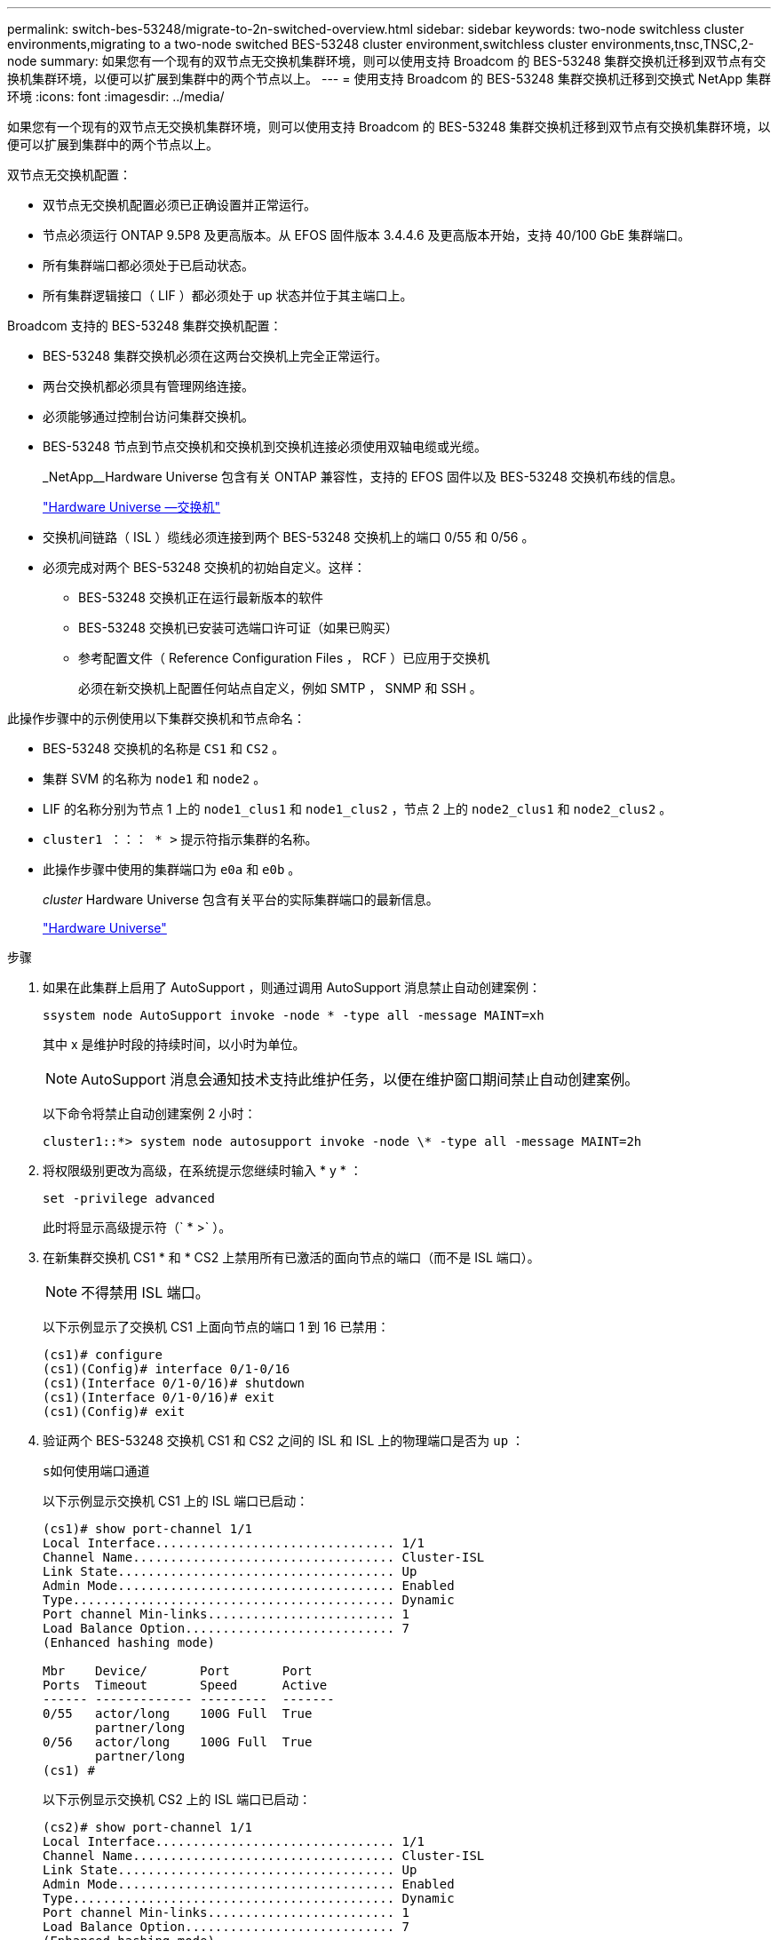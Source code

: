 ---
permalink: switch-bes-53248/migrate-to-2n-switched-overview.html 
sidebar: sidebar 
keywords: two-node switchless cluster environments,migrating to a two-node switched BES-53248 cluster environment,switchless cluster environments,tnsc,TNSC,2-node 
summary: 如果您有一个现有的双节点无交换机集群环境，则可以使用支持 Broadcom 的 BES-53248 集群交换机迁移到双节点有交换机集群环境，以便可以扩展到集群中的两个节点以上。 
---
= 使用支持 Broadcom 的 BES-53248 集群交换机迁移到交换式 NetApp 集群环境
:icons: font
:imagesdir: ../media/


[role="lead"]
如果您有一个现有的双节点无交换机集群环境，则可以使用支持 Broadcom 的 BES-53248 集群交换机迁移到双节点有交换机集群环境，以便可以扩展到集群中的两个节点以上。

双节点无交换机配置：

* 双节点无交换机配置必须已正确设置并正常运行。
* 节点必须运行 ONTAP 9.5P8 及更高版本。从 EFOS 固件版本 3.4.4.6 及更高版本开始，支持 40/100 GbE 集群端口。
* 所有集群端口都必须处于已启动状态。
* 所有集群逻辑接口（ LIF ）都必须处于 up 状态并位于其主端口上。


Broadcom 支持的 BES-53248 集群交换机配置：

* BES-53248 集群交换机必须在这两台交换机上完全正常运行。
* 两台交换机都必须具有管理网络连接。
* 必须能够通过控制台访问集群交换机。
* BES-53248 节点到节点交换机和交换机到交换机连接必须使用双轴电缆或光缆。
+
_NetApp__Hardware Universe 包含有关 ONTAP 兼容性，支持的 EFOS 固件以及 BES-53248 交换机布线的信息。

+
https://hwu.netapp.com/Switch/Index["Hardware Universe —交换机"^]

* 交换机间链路（ ISL ）缆线必须连接到两个 BES-53248 交换机上的端口 0/55 和 0/56 。
* 必须完成对两个 BES-53248 交换机的初始自定义。这样：
+
** BES-53248 交换机正在运行最新版本的软件
** BES-53248 交换机已安装可选端口许可证（如果已购买）
** 参考配置文件（ Reference Configuration Files ， RCF ）已应用于交换机
+
必须在新交换机上配置任何站点自定义，例如 SMTP ， SNMP 和 SSH 。





此操作步骤中的示例使用以下集群交换机和节点命名：

* BES-53248 交换机的名称是 `CS1` 和 `CS2` 。
* 集群 SVM 的名称为 `node1` 和 `node2` 。
* LIF 的名称分别为节点 1 上的 `node1_clus1` 和 `node1_clus2` ，节点 2 上的 `node2_clus1` 和 `node2_clus2` 。
* `cluster1 ：：： * >` 提示符指示集群的名称。
* 此操作步骤中使用的集群端口为 `e0a` 和 `e0b` 。
+
_cluster_ Hardware Universe 包含有关平台的实际集群端口的最新信息。

+
https://hwu.netapp.com["Hardware Universe"^]



.步骤
. 如果在此集群上启用了 AutoSupport ，则通过调用 AutoSupport 消息禁止自动创建案例：
+
`ssystem node AutoSupport invoke -node * -type all -message MAINT=xh`

+
其中 x 是维护时段的持续时间，以小时为单位。

+

NOTE: AutoSupport 消息会通知技术支持此维护任务，以便在维护窗口期间禁止自动创建案例。

+
以下命令将禁止自动创建案例 2 小时：

+
[listing]
----
cluster1::*> system node autosupport invoke -node \* -type all -message MAINT=2h
----
. 将权限级别更改为高级，在系统提示您继续时输入 * y * ：
+
`set -privilege advanced`

+
此时将显示高级提示符（` * >` ）。

. 在新集群交换机 CS1 * 和 * CS2 上禁用所有已激活的面向节点的端口（而不是 ISL 端口）。
+

NOTE: 不得禁用 ISL 端口。

+
以下示例显示了交换机 CS1 上面向节点的端口 1 到 16 已禁用：

+
[listing]
----
(cs1)# configure
(cs1)(Config)# interface 0/1-0/16
(cs1)(Interface 0/1-0/16)# shutdown
(cs1)(Interface 0/1-0/16)# exit
(cs1)(Config)# exit
----
. 验证两个 BES-53248 交换机 CS1 和 CS2 之间的 ISL 和 ISL 上的物理端口是否为 `up` ：
+
`s如何使用端口通道`

+
以下示例显示交换机 CS1 上的 ISL 端口已启动：

+
[listing]
----
(cs1)# show port-channel 1/1
Local Interface................................ 1/1
Channel Name................................... Cluster-ISL
Link State..................................... Up
Admin Mode..................................... Enabled
Type........................................... Dynamic
Port channel Min-links......................... 1
Load Balance Option............................ 7
(Enhanced hashing mode)

Mbr    Device/       Port       Port
Ports  Timeout       Speed      Active
------ ------------- ---------  -------
0/55   actor/long    100G Full  True
       partner/long
0/56   actor/long    100G Full  True
       partner/long
(cs1) #
----
+
以下示例显示交换机 CS2 上的 ISL 端口已启动：

+
[listing]
----
(cs2)# show port-channel 1/1
Local Interface................................ 1/1
Channel Name................................... Cluster-ISL
Link State..................................... Up
Admin Mode..................................... Enabled
Type........................................... Dynamic
Port channel Min-links......................... 1
Load Balance Option............................ 7
(Enhanced hashing mode)

Mbr    Device/       Port       Port
Ports  Timeout       Speed      Active
------ ------------- ---------  -------
0/55   actor/long    100G Full  True
       partner/long
0/56   actor/long    100G Full  True
       partner/long
(cs2) #
----
. 显示相邻设备的列表：
+
`s如何使用 isdp 邻居`

+
此命令可提供有关连接到系统的设备的信息。

+
以下示例列出了交换机 CS1 上的相邻设备：

+
[listing]
----
(cs1)# show isdp neighbors

Capability Codes: R - Router, T - Trans Bridge, B - Source Route Bridge,
                  S - Switch, H - Host, I - IGMP, r - Repeater
Device ID      Intf     Holdtime  Capability   Platform    Port ID
-------------- -------- --------- ------------ ----------- ---------
cs2            0/55     176       R            BES-53248   0/55
cs2            0/56     176       R            BES-53248   0/56
----
+
以下示例列出了交换机 CS2 上的相邻设备：

+
[listing]
----

(cs2)# show isdp neighbors

Capability Codes: R - Router, T - Trans Bridge, B - Source Route Bridge,
                  S - Switch, H - Host, I - IGMP, r - Repeater
Device ID      Intf     Holdtime  Capability   Platform    Port ID
-------------- -------- --------- ------------ ----------- ---------
cs2            0/55     176       R            BES-53248   0/55
cs2            0/56     176       R            BES-53248   0/56
----
. 验证所有集群端口是否均为 `up` ：
+
`network port show -ipspace cluster`

+
对于 `Link` 和 `Healthy` ，每个端口均应显示 up for `Health Status` 。

+
[listing]
----
cluster1::*> network port show -ipspace Cluster

Node: node1

                                                  Speed(Mbps) Health
Port      IPspace      Broadcast Domain Link MTU  Admin/Oper  Status
--------- ------------ ---------------- ---- ---- ----------- --------
e0a       Cluster      Cluster          up   9000  auto/10000 healthy
e0b       Cluster      Cluster          up   9000  auto/10000 healthy

Node: node2

                                                  Speed(Mbps) Health
Port      IPspace      Broadcast Domain Link MTU  Admin/Oper  Status
--------- ------------ ---------------- ---- ---- ----------- --------
e0a       Cluster      Cluster          up   9000  auto/10000 healthy
e0b       Cluster      Cluster          up   9000  auto/10000 healthy

4 entries were displayed.
----
. `所有集群 LIF 是否均已` 启动 `且正常运行：` network interface show -vserver Cluster
+
每个集群 LIF 应显示 `true` for `is Home` and have a `StStatus Admin/Oper` of `up/up`

+
[listing]
----

cluster1::*> network interface show -vserver Cluster

            Logical    Status     Network            Current       Current Is
Vserver     Interface  Admin/Oper Address/Mask       Node          Port    Home
----------- ---------- ---------- ------------------ ------------- ------- -----
Cluster
            node1_clus1  up/up    169.254.209.69/16  node1         e0a     true
            node1_clus2  up/up    169.254.49.125/16  node1         e0b     true
            node2_clus1  up/up    169.254.47.194/16  node2         e0a     true
            node2_clus2  up/up    169.254.19.183/16  node2         e0b     true
4 entries were displayed.
----
. 验证是否已在所有集群 LIF 上启用 `auto-revert` ： `network interface show -vserver cluster -fields auto-revert`
+
[listing]
----
cluster1::*> network interface show -vserver Cluster -fields auto-revert

          Logical
Vserver   Interface     Auto-revert
--------- ------------- ------------
Cluster
          node1_clus1   true
          node1_clus2   true
          node2_clus1   true
          node2_clus2   true

4 entries were displayed.
----
. 从 node1 上的集群端口 e0a 断开缆线连接，然后使用 BES-53248 交换机支持的相应布线方式将 e0a 连接到集群交换机 CS1 上的端口 1 。
+
_NetApp Hardware Universe _ 包含有关布线的详细信息。

+
https://hwu.netapp.com/Switch/Index["Hardware Universe —交换机"^]

. 从节点 2 上的集群端口 e0a 断开缆线连接，然后使用 BES-53248 交换机支持的相应布线方式将 e0a 连接到集群交换机 CS1 上的端口 2 。
. 启用集群交换机 CS1 上面向节点的所有端口。
+
以下示例显示交换机 CS1 上的端口 1 到 16 已启用：

+
[listing]
----
(cs1)# configure
(cs1)(Config)# interface 0/1-0/16
(cs1)(Interface 0/1-0/16)# no shutdown
(cs1)(Interface 0/1-0/16)# exit
(cs1)(Config)# exit
----
. 验证所有集群 LIF 是否均已启动，正常运行并显示为 `true` for `is Home` ：
+
`network interface show -vserver cluster`

+
以下示例显示 node1 和 node2 上的所有 LIF 均已启动，并且 `为 Home` Results 为 `true` ：

+
[listing]
----
cluster1::*> network interface show -vserver Cluster

         Logical      Status     Network            Current     Current Is
Vserver  Interface    Admin/Oper Address/Mask       Node        Port    Home
-------- ------------ ---------- ------------------ ----------- ------- ----
Cluster
         node1_clus1  up/up      169.254.209.69/16  node1       e0a     true
         node1_clus2  up/up      169.254.49.125/16  node1       e0b     true
         node2_clus1  up/up      169.254.47.194/16  node2       e0a     true
         node2_clus2  up/up      169.254.19.183/16  node2       e0b     true

4 entries were displayed.
----
. 显示有关集群中节点状态的信息：
+
`cluster show`

+
以下示例显示了有关集群中节点的运行状况和资格的信息：

+
[listing]
----
cluster1::*> cluster show

Node                 Health  Eligibility   Epsilon
-------------------- ------- ------------  ------------
node1                true    true          false
node2                true    true          false

2 entries were displayed.
----
. 从 node1 上的集群端口 e0b 断开缆线连接，然后使用 BES-53248 交换机支持的相应布线方式将 e0b 连接到集群交换机 CS2 上的端口 1 。
. 从节点 2 上的集群端口 e0b 断开缆线连接，然后使用 BES-53248 交换机支持的相应布线方式将 e0b 连接到集群交换机 CS2 上的端口 2 。
. 启用集群交换机 CS2 上面向节点的所有端口。
+
以下示例显示交换机 CS2 上的端口 1 到 16 已启用：

+
[listing]
----
(cs2)# configure
(cs2)(Config)# interface 0/1-0/16
(cs2)(Interface 0/1-0/16)# no shutdown
(cs2)(Interface 0/1-0/16)# exit
(cs2)(Config)# exit
----
. 验证所有集群端口是否均为 `up` ：
+
`network port show -ipspace cluster`

+
以下示例显示 node1 和 node2 上的所有集群端口均已启动：

+
[listing]
----
cluster1::*> network port show -ipspace Cluster

Node: node1
                                                                       Ignore
                                                  Speed(Mbps) Health   Health
Port      IPspace      Broadcast Domain Link MTU  Admin/Oper  Status   Status
--------- ------------ ---------------- ---- ---- ----------- -------- ------
e0a       Cluster      Cluster          up   9000  auto/10000 healthy  false
e0b       Cluster      Cluster          up   9000  auto/10000 healthy  false

Node: node2
                                                                       Ignore
                                                  Speed(Mbps) Health   Health
Port      IPspace      Broadcast Domain Link MTU  Admin/Oper  Status   Status
--------- ------------ ---------------- ---- ---- ----------- -------- ------
e0a       Cluster      Cluster          up   9000  auto/10000 healthy  false
e0b       Cluster      Cluster          up   9000  auto/10000 healthy  false

4 entries were displayed.
----
. 验证所有接口是否显示 `true` for `is Home` ：
+
`network interface show -vserver cluster`

+

NOTE: 完成此操作可能需要几分钟时间。

+
以下示例显示 node1 和 node2 上的所有 LIF 均已启动，并且 `为 Home` Results 为 `true` ：

+
[listing]
----
cluster1::*> network interface show -vserver Cluster

          Logical      Status     Network            Current    Current Is
Vserver   Interface    Admin/Oper Address/Mask       Node       Port    Home
--------- ------------ ---------- ------------------ ---------- ------- ----
Cluster
          node1_clus1  up/up      169.254.209.69/16  node1      e0a     true
          node1_clus2  up/up      169.254.49.125/16  node1      e0b     true
          node2_clus1  up/up      169.254.47.194/16  node2      e0a     true
          node2_clus2  up/up      169.254.19.183/16  node2      e0b     true

4 entries were displayed.
----
. 验证两个节点与每个交换机之间是否有一个连接：
+
`s如何使用 isdp 邻居`

+
以下示例显示了这两个交换机的相应结果：

+
[listing]
----
(cs1)# show isdp neighbors

Capability Codes: R - Router, T - Trans Bridge, B - Source Route Bridge,
                  S - Switch, H - Host, I - IGMP, r - Repeater
Device ID      Intf         Holdtime  Capability   Platform -- Port ID
-------------- ------------ --------- ------------ ----------- ----------
node1          0/1          175       H            FAS2750     e0a
node2          0/2          157       H            FAS2750     e0a
cs2            0/55         178       R            BES-53248   0/55
cs2            0/56         178       R            BES-53248   0/56


(cs2)# show isdp neighbors

Capability Codes: R - Router, T - Trans Bridge, B - Source Route Bridge,
                  S - Switch, H - Host, I - IGMP, r - Repeater
Device ID      Intf         Holdtime  Capability   Platform    Port ID
-------------- ------------ --------- ------------ ----------- ------------
node1          0/1          137       H            FAS2750     e0b
node2          0/2          179       H            FAS2750     e0b
cs1            0/55         175       R            BES-53248   0/55
cs1            0/56         175       R            BES-53248   0/56
----
. 显示有关集群中发现的网络设备的信息：
+
`network device-discovery show -protocol cdp`

+
[listing]
----
cluster1::*> network device-discovery show -protocol cdp
Node/       Local  Discovered
Protocol    Port   Device (LLDP: ChassisID)  Interface         Platform
----------- ------ ------------------------- ----------------  ----------------
node2      /cdp
            e0a    cs1                       0/2               BES-53248
            e0b    cs2                       0/2               BES-53248
node1      /cdp
            e0a    cs1                       0/1               BES-53248
            e0b    cs2                       0/1               BES-53248

4 entries were displayed.
----
. 验证这些设置是否已禁用：
+
`network options switchless-cluster show`

+

NOTE: 完成此命令可能需要几分钟的时间。等待 " 三分钟生命周期到期 " 公告。

+
以下示例中的 `false` 输出显示配置设置已禁用：

+
[listing]
----
cluster1::*> network options switchless-cluster show
Enable Switchless Cluster: false
----
. 验证集群中节点成员的状态：
+
`cluster show`

+
以下示例显示了有关集群中节点的运行状况和资格的信息：

+
[listing]
----
cluster1::*> cluster show

Node                 Health  Eligibility   Epsilon
-------------------- ------- ------------  --------
node1                true    true          false
node2                true    true          false
----
. 使用命令确保集群网络具有完全连接：
+
`cluster ping-cluster -node _node-name_`

+
[listing]
----
cluster1::*> cluster ping-cluster -node local

Host is node2
Getting addresses from network interface table...
Cluster node1_clus1 192.168.168.26 node1 e0a
Cluster node1_clus2 192.168.168.27 node1 e0b
Cluster node2_clus1 192.168.168.28 node2 e0a
Cluster node2_clus2 192.168.168.29 node2 e0b
Local = 192.168.168.28 192.168.168.29
Remote = 192.168.168.26 192.168.168.27
Cluster Vserver Id = 4294967293
Ping status:
....
Basic connectivity succeeds on 4 path(s)
Basic connectivity fails on 0 path(s)
................
Detected 1500 byte MTU on 4 path(s):
    Local 192.168.168.28 to Remote 192.168.168.26
    Local 192.168.168.28 to Remote 192.168.168.27
    Local 192.168.168.29 to Remote 192.168.168.26
    Local 192.168.168.29 to Remote 192.168.168.27
Larger than PMTU communication succeeds on 4 path(s)
RPC status:
2 paths up, 0 paths down (tcp check)
2 paths up, 0 paths down (udp check)
----
. 将权限级别重新更改为 admin ：
+
`set -privilege admin`

. 如果禁止自动创建案例，请通过调用 AutoSupport 消息重新启用它：
+
`ssystem node AutoSupport invoke -node * -type all -message MAINT=end`

+
[listing]
----
cluster1::*> system node autosupport invoke -node \* -type all -message MAINT=END
----


请参见中的 _Configuring the cluster switch log Collection feature_ http://docs.netapp.com/platstor/topic/com.netapp.doc.hw-sw-ix8-setup/home.html["《适用于 Broadcom 支持的 BES-53248 交换机的交换机设置和配置指南》"^] 用于启用集群运行状况交换机日志收集以收集交换机相关日志文件所需的步骤。

* 相关信息 *

https://hwu.netapp.com["Hardware Universe"^]

http://docs.netapp.com/platstor/topic/com.netapp.doc.hw-sw-ix8-setup/home.html["《适用于 Broadcom 支持的 BES-53248 交换机的交换机设置和配置指南》"^]

https://kb.netapp.com/Advice_and_Troubleshooting/Data_Storage_Software/ONTAP_OS/How_to_suppress_automatic_case_creation_during_scheduled_maintenance_windows["NetApp 知识库文章： How to suppress automatic case creation during scheduled maintenance windows."^]
